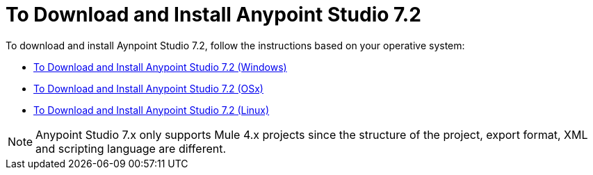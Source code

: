 = To Download and Install Anypoint Studio 7.2

To download and install Aynpoint Studio 7.2, follow the instructions based on your operative system:

* link:/anypoint-studio/v/7.2/to-download-and-install-studio-wx[To Download and Install Anypoint Studio 7.2 (Windows)]
* link:/anypoint-studio/v/7.2/to-download-and-install-studio-ox[To Download and Install Anypoint Studio 7.2 (OSx)]
* link:/anypoint-studio/v/7.2/to-download-and-install-studio-lx[To Download and Install Anypoint Studio 7.2 (Linux)]

[NOTE]
Anypoint Studio 7.x only supports Mule 4.x projects since the structure of the project, export format, XML and scripting language are different. +

